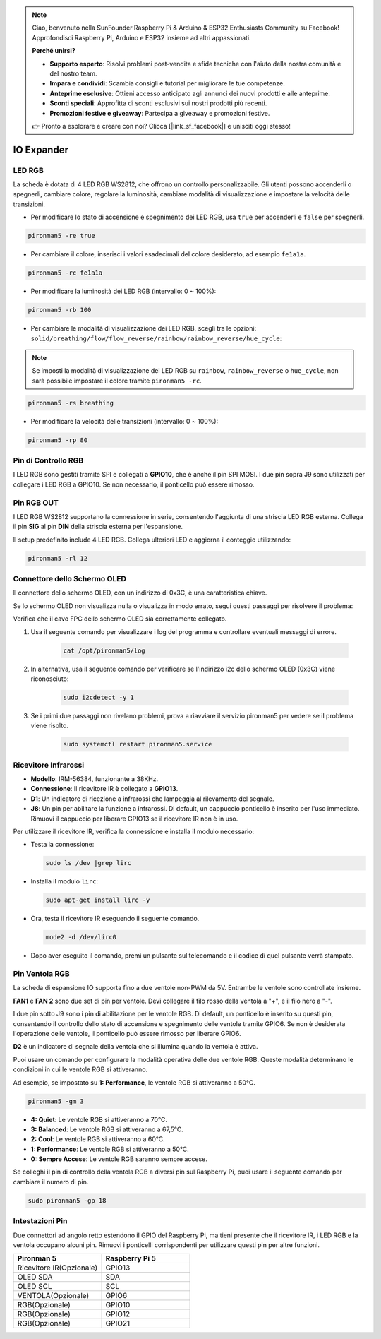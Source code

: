 .. note::

    Ciao, benvenuto nella SunFounder Raspberry Pi & Arduino & ESP32 Enthusiasts Community su Facebook! Approfondisci Raspberry Pi, Arduino e ESP32 insieme ad altri appassionati.

    **Perché unirsi?**

    - **Supporto esperto**: Risolvi problemi post-vendita e sfide tecniche con l'aiuto della nostra comunità e del nostro team.
    - **Impara e condividi**: Scambia consigli e tutorial per migliorare le tue competenze.
    - **Anteprime esclusive**: Ottieni accesso anticipato agli annunci dei nuovi prodotti e alle anteprime.
    - **Sconti speciali**: Approfitta di sconti esclusivi sui nostri prodotti più recenti.
    - **Promozioni festive e giveaway**: Partecipa a giveaway e promozioni festive.

    👉 Pronto a esplorare e creare con noi? Clicca [|link_sf_facebook|] e unisciti oggi stesso!

IO Expander
================

LED RGB
------------

.. image:: img/io_board_rgb.png

La scheda è dotata di 4 LED RGB WS2812, che offrono un controllo personalizzabile. Gli utenti possono accenderli o spegnerli, cambiare colore, regolare la luminosità, cambiare modalità di visualizzazione e impostare la velocità delle transizioni.

* Per modificare lo stato di accensione e spegnimento dei LED RGB, usa ``true`` per accenderli e ``false`` per spegnerli.

.. code-block:: shell

  pironman5 -re true

* Per cambiare il colore, inserisci i valori esadecimali del colore desiderato, ad esempio ``fe1a1a``.

.. code-block:: shell

  pironman5 -rc fe1a1a

* Per modificare la luminosità dei LED RGB (intervallo: 0 ~ 100%):

.. code-block:: shell

  pironman5 -rb 100

* Per cambiare le modalità di visualizzazione dei LED RGB, scegli tra le opzioni: ``solid/breathing/flow/flow_reverse/rainbow/rainbow_reverse/hue_cycle``:

.. note::

  Se imposti la modalità di visualizzazione dei LED RGB su ``rainbow``, ``rainbow_reverse`` o ``hue_cycle``, non sarà possibile impostare il colore tramite ``pironman5 -rc``.

.. code-block:: shell

  pironman5 -rs breathing

* Per modificare la velocità delle transizioni (intervallo: 0 ~ 100%):

.. code-block:: shell

  pironman5 -rp 80

Pin di Controllo RGB
-------------------------

I LED RGB sono gestiti tramite SPI e collegati a **GPIO10**, che è anche il pin SPI MOSI. I due pin sopra J9 sono utilizzati per collegare i LED RGB a GPIO10. Se non necessario, il ponticello può essere rimosso.

  .. image:: img/io_board_rgb_pin.png

Pin RGB OUT
-------------------------

.. image:: img/io_board_rgb_out.png

I LED RGB WS2812 supportano la connessione in serie, consentendo l'aggiunta di una striscia LED RGB esterna. Collega il pin **SIG** al pin **DIN** della striscia esterna per l'espansione.

Il setup predefinito include 4 LED RGB. Collega ulteriori LED e aggiorna il conteggio utilizzando:

.. code-block:: shell

  pironman5 -rl 12


Connettore dello Schermo OLED
---------------------------------

Il connettore dello schermo OLED, con un indirizzo di 0x3C, è una caratteristica chiave.

.. image:: img/io_board_oled.png

Se lo schermo OLED non visualizza nulla o visualizza in modo errato, segui questi passaggi per risolvere il problema:

Verifica che il cavo FPC dello schermo OLED sia correttamente collegato.

#. Usa il seguente comando per visualizzare i log del programma e controllare eventuali messaggi di errore.

    .. code-block:: shell

        cat /opt/pironman5/log

#. In alternativa, usa il seguente comando per verificare se l'indirizzo i2c dello schermo OLED (0x3C) viene riconosciuto:
    
    .. code-block:: shell
        
        sudo i2cdetect -y 1

#. Se i primi due passaggi non rivelano problemi, prova a riavviare il servizio pironman5 per vedere se il problema viene risolto.

    .. code-block:: shell

        sudo systemctl restart pironman5.service


Ricevitore Infrarossi
---------------------------

.. image:: img/io_board_receiver.png

* **Modello**: IRM-56384, funzionante a 38KHz.
* **Connessione**: Il ricevitore IR è collegato a **GPIO13**.
* **D1**: Un indicatore di ricezione a infrarossi che lampeggia al rilevamento del segnale.
* **J8**: Un pin per abilitare la funzione a infrarossi. Di default, un cappuccio ponticello è inserito per l'uso immediato. Rimuovi il cappuccio per liberare GPIO13 se il ricevitore IR non è in uso.

Per utilizzare il ricevitore IR, verifica la connessione e installa il modulo necessario:

* Testa la connessione:

  .. code-block:: shell

    sudo ls /dev |grep lirc

* Installa il modulo ``lirc``:

  .. code-block:: shell

    sudo apt-get install lirc -y

* Ora, testa il ricevitore IR eseguendo il seguente comando. 

  .. code-block:: shell

    mode2 -d /dev/lirc0

* Dopo aver eseguito il comando, premi un pulsante sul telecomando e il codice di quel pulsante verrà stampato.


Pin Ventola RGB
------------------

La scheda di espansione IO supporta fino a due ventole non-PWM da 5V. Entrambe le ventole sono controllate insieme.

**FAN1** e **FAN 2** sono due set di pin per ventole. Devi collegare il filo rosso della ventola a "+", e il filo nero a "-".

.. image:: img/io_board_fan.png

I due pin sotto J9 sono i pin di abilitazione per le ventole RGB. Di default, un ponticello è inserito su questi pin, consentendo il controllo dello stato di accensione e spegnimento delle ventole tramite GPIO6. Se non è desiderata l'operazione delle ventole, il ponticello può essere rimosso per liberare GPIO6.

.. image:: img/io_board_fan_j9.png

**D2** è un indicatore di segnale della ventola che si illumina quando la ventola è attiva.

.. image:: img/io_board_fan_d2.png

Puoi usare un comando per configurare la modalità operativa delle due ventole RGB. Queste modalità determinano le condizioni in cui le ventole RGB si attiveranno.

Ad esempio, se impostato su **1: Performance**, le ventole RGB si attiveranno a 50°C.

.. code-block:: shell

  pironman5 -gm 3

* **4: Quiet**: Le ventole RGB si attiveranno a 70°C.
* **3: Balanced**: Le ventole RGB si attiveranno a 67,5°C.
* **2: Cool**: Le ventole RGB si attiveranno a 60°C.
* **1: Performance**: Le ventole RGB si attiveranno a 50°C.
* **0: Sempre Accese**: Le ventole RGB saranno sempre accese.

Se colleghi il pin di controllo della ventola RGB a diversi pin sul Raspberry Pi, puoi usare il seguente comando per cambiare il numero di pin.

.. code-block:: shell

  sudo pironman5 -gp 18

Intestazioni Pin
--------------------

.. image:: img/io_board_pin_header.png

Due connettori ad angolo retto estendono il GPIO del Raspberry Pi, ma tieni presente che il ricevitore IR, i LED RGB e la ventola occupano alcuni pin. Rimuovi i ponticelli corrispondenti per utilizzare questi pin per altre funzioni.

.. list-table:: 
  :widths: 25 25
  :header-rows: 1

  * - Pironman 5
    - Raspberry Pi 5
  * - Ricevitore IR(Opzionale)
    - GPIO13
  * - OLED SDA
    - SDA
  * - OLED SCL
    - SCL
  * - VENTOLA(Opzionale)
    - GPIO6
  * - RGB(Opzionale)
    - GPIO10
  * - RGB(Opzionale)
    - GPIO12
  * - RGB(Opzionale)
    - GPIO21

